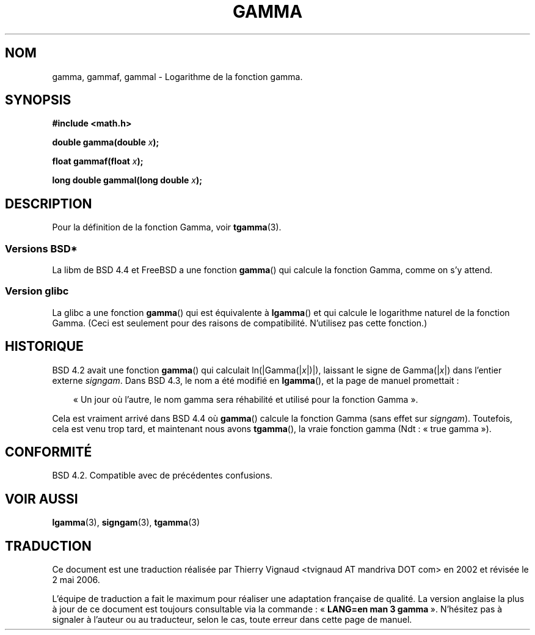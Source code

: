 .\" Copyright 2002 Walter Harms (walter.harms@informatik.uni-oldenburg.de)
.\" Distributed under GPL
.\"
.\" Modified 2003-11-18, aeb: historical remarks
.\"
.\" Màj 21/07/2003 LDP-1.56
.\" Màj 06/07/2005 LDP-1.62
.\" Màj 20/07/2005 LDP-1.64
.\" Màj 01/05/2006 LDP-1.67.1
.\"
.TH GAMMA 3 "10 août 2002" LDP "Manuel du programmeur Linux"
.SH NOM
gamma, gammaf, gammal \- Logarithme de la fonction gamma.
.SH SYNOPSIS
.B #include <math.h>
.sp
.BI "double gamma(double " x ");"
.sp
.BI "float gammaf(float " x ");"
.sp
.BI "long double gammal(long double " x ");"
.sp
.SH DESCRIPTION
Pour la définition de la fonction Gamma, voir
.BR tgamma (3).
.PP
.SS "Versions BSD*"
La libm de BSD 4.4 et FreeBSD a une fonction
.BR gamma ()
qui calcule la fonction Gamma, comme on s'y attend.
.SS "Version glibc"
La glibc a une fonction
.BR gamma ()
qui est équivalente à
.BR lgamma ()
et qui calcule le logarithme naturel de la fonction Gamma.
(Ceci est seulement pour des raisons de compatibilité. N'utilisez pas
cette fonction.)
.SH HISTORIQUE
BSD 4.2 avait une fonction
.BR gamma ()
qui calculait
.RI ln(|Gamma(| x |)|),
laissant le signe de
.RI Gamma(| x |)
dans l'entier externe
.IR signgam .
Dans BSD 4.3, le nom a été modifié en
.BR lgamma (),
et la page de manuel promettait\ :
.sp
.in +3
«\ Un jour où l'autre, le nom gamma sera réhabilité et utilisé pour la
fonction Gamma\ ».
.in
.sp
Cela est vraiment arrivé dans BSD 4.4 où
.BR gamma ()
calcule la fonction Gamma (sans effet sur
.IR signgam ).
Toutefois, cela est venu trop tard, et maintenant nous avons
.BR tgamma (),
la vraie fonction gamma (Ndt\ : «\ true gamma\ »).
.\" The FreeBSD man page says about gamma() that it is like lgamma()
.\" except that is does not set signgam.
.\" Also, that 4.4BSD has a gamma() that computes the true gamma function.
.SH "CONFORMITÉ"
BSD 4.2. Compatible avec de précédentes confusions.
.SH "VOIR AUSSI"
.BR lgamma (3),
.BR signgam (3),
.BR tgamma (3)
.SH TRADUCTION
.PP
Ce document est une traduction réalisée par Thierry Vignaud
<tvignaud AT mandriva DOT com> en 2002
et révisée le 2\ mai\ 2006.
.PP
L'équipe de traduction a fait le maximum pour réaliser une adaptation
française de qualité. La version anglaise la plus à jour de ce document est
toujours consultable via la commande\ : «\ \fBLANG=en\ man\ 3\ gamma\fR\ ».
N'hésitez pas à signaler à l'auteur ou au traducteur, selon le cas, toute
erreur dans cette page de manuel.

